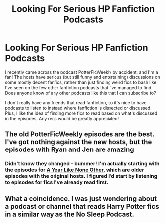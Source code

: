 #+TITLE: Looking For Serious HP Fanfiction Podcasts

* Looking For Serious HP Fanfiction Podcasts
:PROPERTIES:
:Author: abhivanth
:Score: 5
:DateUnix: 1514399287.0
:DateShort: 2017-Dec-27
:FlairText: Request
:END:
I recently came across the podcast [[http://www.potterficweekly.com/][PotterFicWeekly]] by accident, and I'm a fan! The hosts have serious (but still funny and entertaining) discussions on some mostly decent fanfics, rather than just finding weird fics to bash like I've seen on the few other fanfiction podcasts that I've managed to find. Does anyone know of any other podcasts like this that I can subscribe to?

I don't really have any friends that read fanfiction, so it's nice to have podcasts to listen to instead where fanfiction is dissected or discussed. Plus, I like the idea of finding more fics to read based on what's discussed in the episodes. Any recs would be greatly appreciated!


** The old PotterFicWeekly episodes are the best. I've got nothing against the new hosts, but the episodes with Ryan and Jen are amazing
:PROPERTIES:
:Author: Zealousnessity
:Score: 1
:DateUnix: 1514407020.0
:DateShort: 2017-Dec-28
:END:

*** Didn't know they changed - bummer! I'm actually starting with the episodes for [[http://archiveofourown.org/works/742072/chapters/1382061][A Year Like None Other]], which are older episodes with the original hosts. I figured I'd start by listening to episodes for fics I've already read first.
:PROPERTIES:
:Author: abhivanth
:Score: 1
:DateUnix: 1514407481.0
:DateShort: 2017-Dec-28
:END:


** What a coincidence. I was just wondering about a podcast or channel that reads Harry Potter fics in a similar way as the No Sleep Podcast.
:PROPERTIES:
:Score: 1
:DateUnix: 1514408922.0
:DateShort: 2017-Dec-28
:END:
